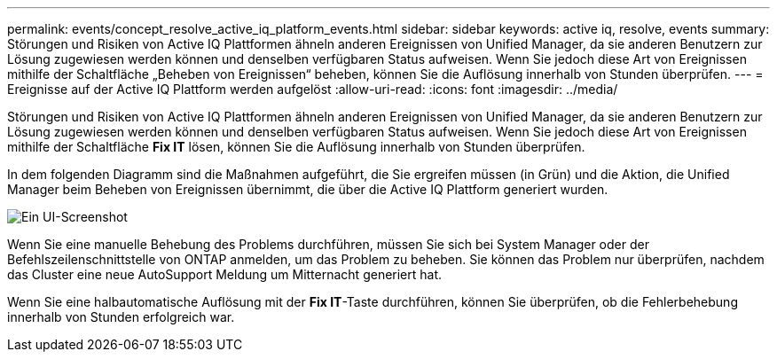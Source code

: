 ---
permalink: events/concept_resolve_active_iq_platform_events.html 
sidebar: sidebar 
keywords: active iq, resolve, events 
summary: Störungen und Risiken von Active IQ Plattformen ähneln anderen Ereignissen von Unified Manager, da sie anderen Benutzern zur Lösung zugewiesen werden können und denselben verfügbaren Status aufweisen. Wenn Sie jedoch diese Art von Ereignissen mithilfe der Schaltfläche „Beheben von Ereignissen“ beheben, können Sie die Auflösung innerhalb von Stunden überprüfen. 
---
= Ereignisse auf der Active IQ Plattform werden aufgelöst
:allow-uri-read: 
:icons: font
:imagesdir: ../media/


[role="lead"]
Störungen und Risiken von Active IQ Plattformen ähneln anderen Ereignissen von Unified Manager, da sie anderen Benutzern zur Lösung zugewiesen werden können und denselben verfügbaren Status aufweisen. Wenn Sie jedoch diese Art von Ereignissen mithilfe der Schaltfläche *Fix IT* lösen, können Sie die Auflösung innerhalb von Stunden überprüfen.

In dem folgenden Diagramm sind die Maßnahmen aufgeführt, die Sie ergreifen müssen (in Grün) und die Aktion, die Unified Manager beim Beheben von Ereignissen übernimmt, die über die Active IQ Plattform generiert wurden.

image::../media/aiq_and_um_event_resolution.png[Ein UI-Screenshot, in dem die zu ergreifenden Aktionen und die Aktionen aufgeführt sind, die Unified Manager bei der Ereignisauflösung ausgeführt hat.]

Wenn Sie eine manuelle Behebung des Problems durchführen, müssen Sie sich bei System Manager oder der Befehlszeilenschnittstelle von ONTAP anmelden, um das Problem zu beheben. Sie können das Problem nur überprüfen, nachdem das Cluster eine neue AutoSupport Meldung um Mitternacht generiert hat.

Wenn Sie eine halbautomatische Auflösung mit der *Fix IT*-Taste durchführen, können Sie überprüfen, ob die Fehlerbehebung innerhalb von Stunden erfolgreich war.
